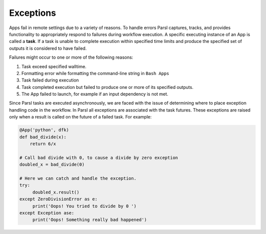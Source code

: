 .. _label-exceptions:

Exceptions
==========

Apps fail in remote settings due to a variety of reasons. To handle errors
Parsl captures, tracks, and provides functionality to appropriately respond to failures during
workflow execution. A specific executing instance of an App is called a **task**.
If a task is unable to complete execution within specified time limits and produce
the specified set of outputs it is considered to have failed.

Failures might occur to one or more of the following reasons:

1. Task exceed specified walltime.
2. Formatting error while formatting the command-line string in ``Bash Apps``
3. Task failed during execution
4. Task completed execution but failed to produce one or more of its specified
   outputs.
5. The App failed to launch, for example if an input dependency is not met.


Since Parsl tasks are executed asynchronously, we are faced with the issue of
determining where to place exception handling code in the workflow.
In Parsl all exceptions are associated with the task futures. These exceptions are raised only when a result is called on the future
of a failed task. For example:

.. code-block:: python

      @App('python', dfk)
      def bad_divide(x):
          return 6/x

      # Call bad divide with 0, to cause a divide by zero exception
      doubled_x = bad_divide(0)

      # Here we can catch and handle the exception.
      try:
           doubled_x.result()
      except ZeroDivisionError as e:
           print('Oops! You tried to divide by 0 ')
      except Exception ase:
           print('Oops! Something really bad happened')







